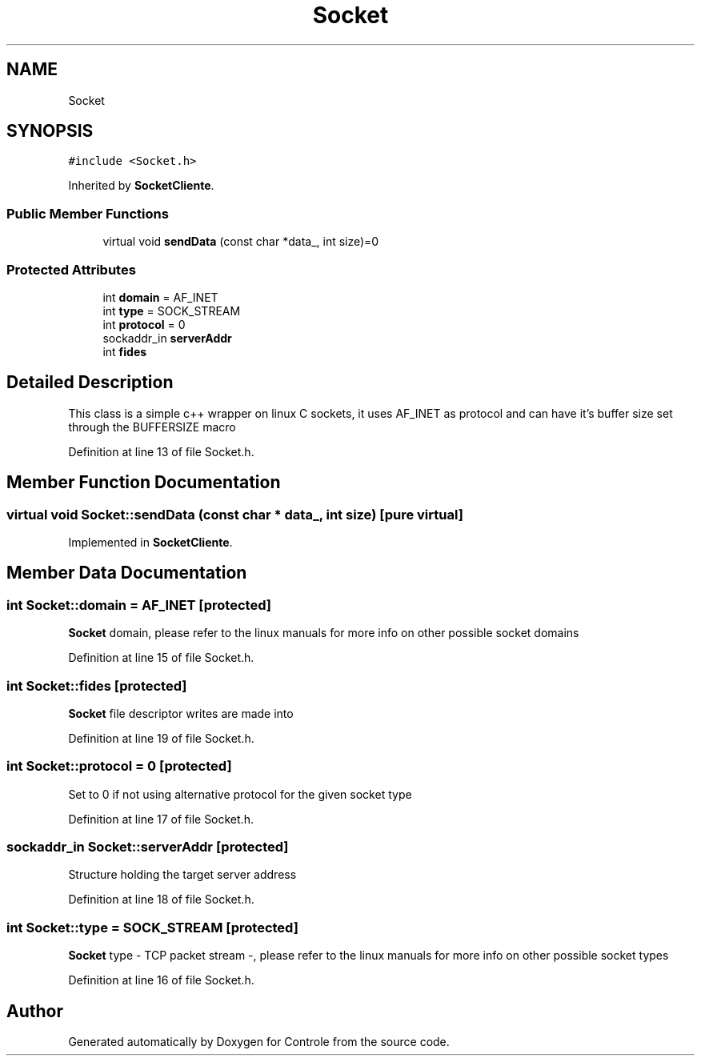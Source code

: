 .TH "Socket" 3 "Wed Jun 7 2017" "Controle" \" -*- nroff -*-
.ad l
.nh
.SH NAME
Socket
.SH SYNOPSIS
.br
.PP
.PP
\fC#include <Socket\&.h>\fP
.PP
Inherited by \fBSocketCliente\fP\&.
.SS "Public Member Functions"

.in +1c
.ti -1c
.RI "virtual void \fBsendData\fP (const char *data_, int size)=0"
.br
.in -1c
.SS "Protected Attributes"

.in +1c
.ti -1c
.RI "int \fBdomain\fP = AF_INET"
.br
.ti -1c
.RI "int \fBtype\fP = SOCK_STREAM"
.br
.ti -1c
.RI "int \fBprotocol\fP = 0"
.br
.ti -1c
.RI "sockaddr_in \fBserverAddr\fP"
.br
.ti -1c
.RI "int \fBfides\fP"
.br
.in -1c
.SH "Detailed Description"
.PP 
This class is a simple c++ wrapper on linux C sockets, it uses AF_INET as protocol and can have it's buffer size set through the BUFFERSIZE macro 
.PP
Definition at line 13 of file Socket\&.h\&.
.SH "Member Function Documentation"
.PP 
.SS "virtual void Socket::sendData (const char * data_, int size)\fC [pure virtual]\fP"

.PP
Implemented in \fBSocketCliente\fP\&.
.SH "Member Data Documentation"
.PP 
.SS "int Socket::domain = AF_INET\fC [protected]\fP"
\fBSocket\fP domain, please refer to the linux manuals for more info on other possible socket domains 
.PP
Definition at line 15 of file Socket\&.h\&.
.SS "int Socket::fides\fC [protected]\fP"
\fBSocket\fP file descriptor writes are made into 
.PP
Definition at line 19 of file Socket\&.h\&.
.SS "int Socket::protocol = 0\fC [protected]\fP"
Set to 0 if not using alternative protocol for the given socket type 
.PP
Definition at line 17 of file Socket\&.h\&.
.SS "sockaddr_in Socket::serverAddr\fC [protected]\fP"
Structure holding the target server address 
.PP
Definition at line 18 of file Socket\&.h\&.
.SS "int Socket::type = SOCK_STREAM\fC [protected]\fP"
\fBSocket\fP type - TCP packet stream -, please refer to the linux manuals for more info on other possible socket types 
.PP
Definition at line 16 of file Socket\&.h\&.

.SH "Author"
.PP 
Generated automatically by Doxygen for Controle from the source code\&.
